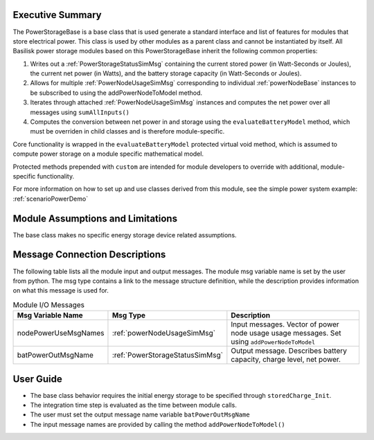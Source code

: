 Executive Summary
-----------------
The PowerStorageBase is a base class that is used generate a standard interface and list of features for modules that store electrical power.  This class is used by other modules as a parent class and cannot be instantiated by itself.  All Basilisk power storage modules based on this PowerStorageBase inherit the following common properties:

1. Writes out a :ref:`PowerStorageStatusSimMsg` containing the current stored power (in Watt-Seconds or Joules), the current net power (in Watts), and the battery storage capacity (in Watt-Seconds or Joules).
2. Allows for multiple :ref:`PowerNodeUsageSimMsg` corresponding to individual :ref:`powerNodeBase` instances to be subscribed to using the addPowerNodeToModel method.
3. Iterates through attached :ref:`PowerNodeUsageSimMsg` instances and computes the net power over all messages using ``sumAllInputs()``
4. Computes the conversion between net power in and storage using the ``evaluateBatteryModel`` method, which must be overriden in child classes and is therefore module-specific.

Core functionality is wrapped in the ``evaluateBatteryModel`` protected virtual void method, which is assumed to compute power storage on a module specific mathematical model.

Protected methods prepended with ``custom`` are intended for module developers to override with additional, module-specific functionality.

For more information on how to set up and use classes derived from this module, see the simple power system example: :ref:`scenarioPowerDemo`

Module Assumptions and Limitations
----------------------------------
The base class makes no specific energy storage device related assumptions.

Message Connection Descriptions
-------------------------------
The following table lists all the module input and output messages.  The module msg variable name is set by the user from python.  The msg type contains a link to the message structure definition, while the description provides information on what this message is used for.

.. table:: Module I/O Messages
        :widths: 25 25 100

        +-----------------------+---------------------------------+---------------------------------------------------+
        | Msg Variable Name     | Msg Type                        | Description                                       |
        +=======================+=================================+===================================================+
        | nodePowerUseMsgNames  | :ref:`powerNodeUsageSimMsg`     | Input messages. Vector of power node usage        |
        |                       |                                 | usage messages. Set using ``addPowerNodeToModel`` |
        +-----------------------+---------------------------------+---------------------------------------------------+
        | batPowerOutMsgName    | :ref:`PowerStorageStatusSimMsg` | Output message. Describes battery                 |
        |                       |                                 | capacity, charge level, net power.                |
        +-----------------------+---------------------------------+---------------------------------------------------+

User Guide
----------
- The base class behavior requires the initial energy storage to be specified through ``storedCharge_Init``.
- The integration time step is evaluated as the time between module calls.
- The user must set the output message name variable ``batPowerOutMsgName``
- The input message names are provided by calling the method ``addPowerNodeToModel()``